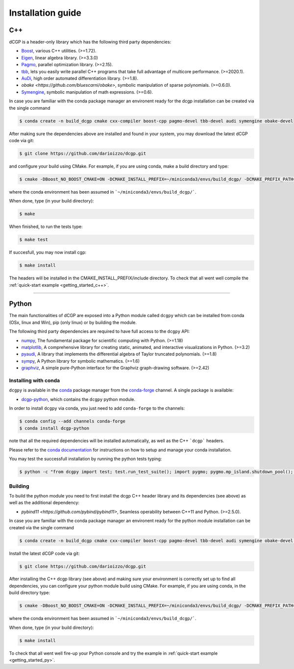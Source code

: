 .. _installationguide:

Installation guide
==================

C++
---

dCGP is a header-only library which has the following third party dependencies:

* `Boost <http://www.boost.org/>`_, various C++ utilities. (>=1.72).
* `Eigen <http://eigen.tuxfamily.org/index.php?title=Main_Page>`_, linear algebra library. (>=3.3.0)
* `Pagmo <https://github.com/esa/pagmo2>`_, parallel optimization library. (>=2.15).
* `tbb <https://github.com/intel/tbb>`_, lets you easily write parallel C++ programs that take full advantage of multicore performance. (>=2020.1).
* `AuDi <http://darioizzo.github.io/audi/>`_, high order automated differentiation library. (>=1.8).
* `obake <https://github.com/bluescarni/obake>`,  symbolic manipulation of sparse polynomials. (>=0.6.0). 
* `Symengine <https://github.com/symengine/symengine>`_, symbolic manipulation of math expressions. (>=0.6).

In case you are familiar with the conda package manager an environent ready for the dcgp installation can be created via the single command

.. code-block:: console

   $ conda create -n build_dcgp cmake cxx-compiler boost-cpp pagmo-devel tbb-devel audi symengine obake-devel

After making sure the dependencies above are installed and found in your system, you may download
the latest dCGP code via git:

.. code-block:: console

   $ git clone https://github.com/darioizzo/dcgp.git

and configure your build using CMake. For example, if you are using conda, make a build directory and type:

.. code-block:: console

   $ cmake -DBoost_NO_BOOST_CMAKE=ON -DCMAKE_INSTALL_PREFIX=~/miniconda3/envs/build_dcgp/ -DCMAKE_PREFIX_PATH=~/miniconda3/envs/build_dcgp/ ../

where the conda environment has been assumed in ```~/miniconda3/envs/build_dcgp/```.

When done, type (in your build directory):

.. code-block:: console

   $ make 

When finished, to run the tests type:

.. code-block:: console

   $ make test

If succesfull, you may now install cgp:

.. code-block:: console

   $ make install

The headers will be installed in the CMAKE_INSTALL_PREFIX/include directory. 
To check that all went well compile the :ref:`quick-start example <getting_started_c++>`.



-----------------------------------------------------------------------

Python
------
The main functionalities of dCGP are exposed into a Python module called ``dcgpy`` which
can be installed from conda (OSx, linux and Win), pip (only linux) or by building the module.

The following third party dependencies are required to have full access to the ``dcgpy`` API:

* `numpy <https://numpy.org/>`_, The fundamental package for scientific computing with Python. (>=1.18)
* `matplotlib <https://matplotlib.org/>`_,  A comprehensive library for creating static, animated, and interactive visualizations in Python. (>=3.2)
* `pyaudi <http://darioizzo.github.io/audi/>`_, A library that implements the differential algebra of Taylor truncated polynomials. (>=1.8)
* `sympy <https://www.sympy.org/en/index.html>`_, A Python library for symbolic mathematics. (>=1.6)
* `graphviz <https://graphviz.readthedocs.io/en/stable/>`_, A simple pure-Python interface for the Graphviz graph-drawing software. (>=2.42)


Installing with conda
^^^^^^^^^^^^^^^^^^^^^
``dcgpy`` is available in the `conda <https://conda.io/en/latest/>`__ package manager
from the `conda-forge <https://conda-forge.org/>`__ channel. A single package is available:

* `dcgp-python <https://anaconda.org/conda-forge/dcccgp-python>`__, which contains the ``dcgpy`` python module.

In order to install ``dcgpy`` via conda, you just need
to add ``conda-forge`` to the channels:

.. code-block:: console

   $ conda config --add channels conda-forge
   $ conda install dcgp-python

note that all the required dependencies will be installed automatically, as well as the C++ ```dcgp``` headers.

Please refer to the `conda documentation <https://conda.io/en/latest/>`__ for instructions
on how to setup and manage your conda installation.

You may test the successfull installation by running the python tests typing:

.. code-block:: console

   $ python -c "from dcgpy import test; test.run_test_suite(); import pygmo; pygmo.mp_island.shutdown_pool(); pygmo.mp_bfe.shutdown_pool()"


Building
^^^^^^^^^^^^^^^^^^^^^^^^^^

To build the python module you need to first install the dcgp C++ header library and its dependencies (see above) as well as the additional dependency:

* `pybind11 <https://github.com/pybind/pybind11>`, Seamless operability between C++11 and Python. (>=2.5.0). 

In case you are familiar with the conda package manager an environent ready for the python module installation can be created via the single command

.. code-block:: console

   $ conda create -n build_dcgp cmake cxx-compiler boost-cpp pagmo-devel tbb-devel audi symengine obake-devel pybond11

Install the latest dCGP code via git:

.. code-block:: console

   $ git clone https://github.com/darioizzo/dcgp.git

After installing the C++ dcgp library (see above) and making sure your environment is correctly set up to find all dependencies, you can 
configure your python module build using CMake. For example, if you are using conda, in the build directory type:

.. code-block:: console

   $ cmake -DBoost_NO_BOOST_CMAKE=ON -DCMAKE_INSTALL_PREFIX=~/miniconda3/envs/build_dcgp/ -DCMAKE_PREFIX_PATH=~/miniconda3/envs/build_dcgp/ -DDCGP_BUILD_DCGP=OFF -DDCGP_BUILD_DCGPY=ON ../

where the conda environment has been assumed in ```~/miniconda3/envs/build_dcgp/```.

When done, type (in your build directory):

.. code-block:: console

   $ make install

To check that all went well fire-up your Python console and try the example in :ref:`quick-start example <getting_started_py>`.
